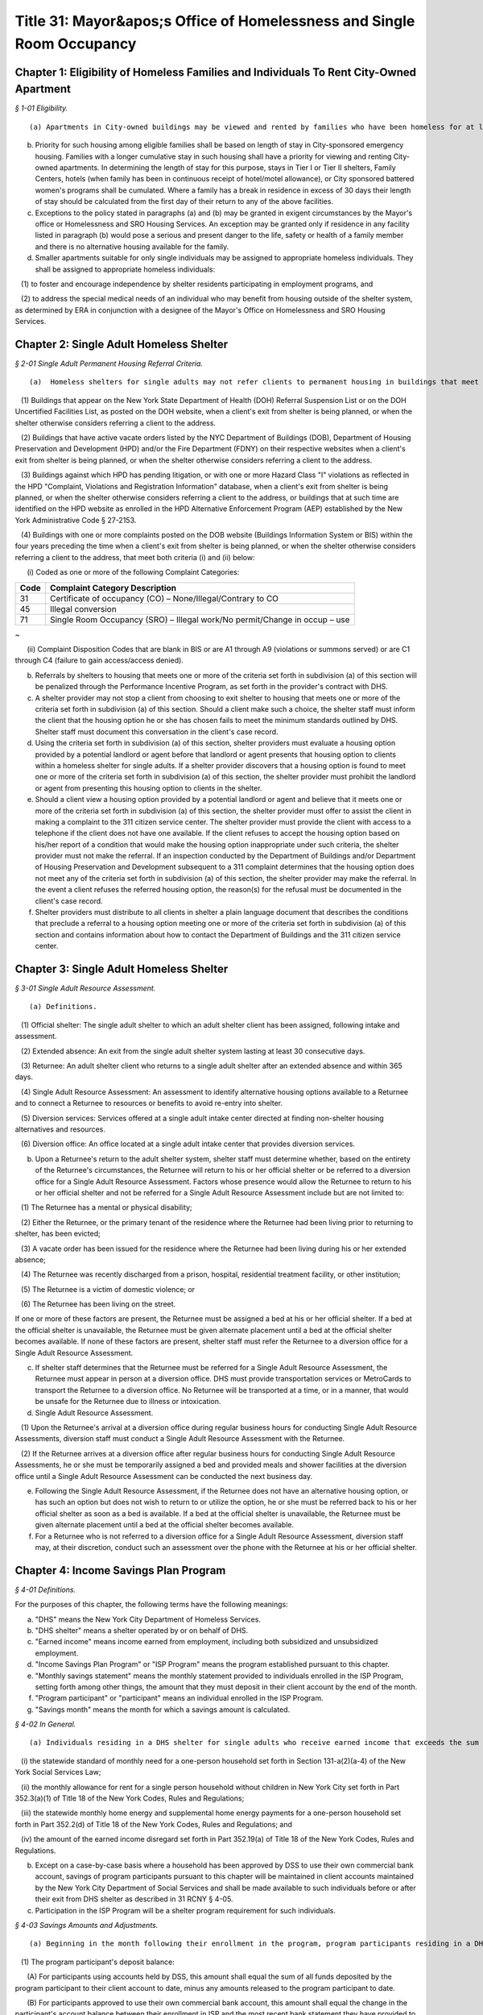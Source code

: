 Title 31: Mayor&apos;s Office of Homelessness and Single Room Occupancy
===================================================

Chapter 1: Eligibility of Homeless Families and Individuals To Rent City-Owned Apartment
--------------------------------------------------



*§ 1-01 Eligibility.* ::


(a) Apartments in City-owned buildings may be viewed and rented by families who have been homeless for at least twelve months.

(b) Priority for such housing among eligible families shall be based on length of stay in City-sponsored emergency housing. Families with a longer cumulative stay in such housing shall have a priority for viewing and renting City-owned apartments. In determining the length of stay for this purpose, stays in Tier I or Tier II shelters, Family Centers, hotels (when family has been in continuous receipt of hotel/motel allowance), or City sponsored battered women's programs shall be cumulated. Where a family has a break in residence in excess of 30 days their length of stay should be calculated from the first day of their return to any of the above facilities.

(c) Exceptions to the policy stated in paragraphs (a) and (b) may be granted in exigent circumstances by the Mayor's office or Homelessness and SRO Housing Services. An exception may be granted only if residence in any facility listed in paragraph (b) would pose a serious and present danger to the life, safety or health of a family member and there is no alternative housing available for the family.

(d) Smaller apartments suitable for only single individuals may be assigned to appropriate homeless individuals. They shall be assigned to appropriate homeless individuals:

   (1) to foster and encourage independence by shelter residents participating in employment programs, and

   (2) to address the special medical needs of an individual who may benefit from housing outside of the shelter system, as determined by ERA in conjunction with a designee of the Mayor's Office on Homelessness and SRO Housing Services.




Chapter 2: Single Adult Homeless Shelter
--------------------------------------------------



*§ 2-01 Single Adult Permanent Housing Referral Criteria.* ::


(a)  Homeless shelters for single adults may not refer clients to permanent housing in buildings that meet one or more of the following criteria:

   (1) Buildings that appear on the New York State Department of Health (DOH) Referral Suspension List or on the DOH Uncertified Facilities List, as posted on the DOH website, when a client's exit from shelter is being planned, or when the shelter otherwise considers referring a client to the address.

   (2) Buildings that have active vacate orders listed by the NYC Department of Buildings (DOB), Department of Housing Preservation and Development (HPD) and/or the Fire Department (FDNY) on their respective websites when a client's exit from shelter is being planned, or when the shelter otherwise considers referring a client to the address.

   (3) Buildings against which HPD has pending litigation, or with one or more Hazard Class "I" violations as reflected in the HPD "Complaint, Violations and Registration Information" database, when a client's exit from shelter is being planned, or when the shelter otherwise considers referring a client to the address, or buildings that at such time are identified on the HPD website as enrolled in the HPD Alternative Enforcement Program (AEP) established by the New York Administrative Code § 27-2153.

   (4) Buildings with one or more complaints posted on the DOB website (Buildings Information System or BIS) within the four years preceding the time when a client's exit from shelter is being planned, or when the shelter otherwise considers referring a client to the address, that meet both criteria (i) and (ii) below:

      (i) Coded as one or more of the following Complaint Categories: 

 


.. list-table::
    :header-rows: 1

    * - Code
      - Complaint Category Description 
    * - 31
      - Certificate of occupancy (CO) – None/Illegal/Contrary to CO
    * - 45
      - Illegal conversion
    * - 71
      - Single Room Occupancy (SRO) – Illegal work/No permit/Change in occup – use
~



 

      (ii) Complaint Disposition Codes that are blank in BIS or are A1 through A9 (violations or summons served) or are C1 through C4 (failure to gain access/access denied).

(b) Referrals by shelters to housing that meets one or more of the criteria set forth in subdivision (a) of this section will be penalized through the Performance Incentive Program, as set forth in the provider's contract with DHS.

(c) A shelter provider may not stop a client from choosing to exit shelter to housing that meets one or more of the criteria set forth in subdivision (a) of this section. Should a client make such a choice, the shelter staff must inform the client that the housing option he or she has chosen fails to meet the minimum standards outlined by DHS. Shelter staff must document this conversation in the client's case record.

(d) Using the criteria set forth in subdivision (a) of this section, shelter providers must evaluate a housing option provided by a potential landlord or agent before that landlord or agent presents that housing option to clients within a homeless shelter for single adults. If a shelter provider discovers that a housing option is found to meet one or more of the criteria set forth in subdivision (a) of this section, the shelter provider must prohibit the landlord or agent from presenting this housing option to clients in the shelter.

(e) Should a client view a housing option provided by a potential landlord or agent and believe that it meets one or more of the criteria set forth in subdivision (a) of this section, the shelter provider must offer to assist the client in making a complaint to the 311 citizen service center. The shelter provider must provide the client with access to a telephone if the client does not have one available. If the client refuses to accept the housing option based on his/her report of a condition that would make the housing option inappropriate under such criteria, the shelter provider must not make the referral. If an inspection conducted by the Department of Buildings and/or Department of Housing Preservation and Development subsequent to a 311 complaint determines that the housing option does not meet any of the criteria set forth in subdivision (a) of this section, the shelter provider may make the referral. In the event a client refuses the referred housing option, the reason(s) for the refusal must be documented in the client's case record.

(f) Shelter providers must distribute to all clients in shelter a plain language document that describes the conditions that preclude a referral to a housing option meeting one or more of the criteria set forth in subdivision (a) of this section and contains information about how to contact the Department of Buildings and the 311 citizen service center.




Chapter 3: Single Adult Homeless Shelter
--------------------------------------------------



*§ 3-01 Single Adult Resource Assessment.* ::


(a) Definitions.

   (1) Official shelter: The single adult shelter to which an adult shelter client has been assigned, following intake and assessment.

   (2) Extended absence: An exit from the single adult shelter system lasting at least 30 consecutive days.

   (3) Returnee: An adult shelter client who returns to a single adult shelter after an extended absence and within 365 days.

   (4) Single Adult Resource Assessment: An assessment to identify alternative housing options available to a Returnee and to connect a Returnee to resources or benefits to avoid re-entry into shelter.

   (5) Diversion services: Services offered at a single adult intake center directed at finding non-shelter housing alternatives and resources.

   (6) Diversion office: An office located at a single adult intake center that provides diversion services.

(b) Upon a Returnee's return to the adult shelter system, shelter staff must determine whether, based on the entirety of the Returnee's circumstances, the Returnee will return to his or her official shelter or be referred to a diversion office for a Single Adult Resource Assessment. Factors whose presence would allow the Returnee to return to his or her official shelter and not be referred for a Single Adult Resource Assessment include but are not limited to:

   (1) The Returnee has a mental or physical disability;

   (2) Either the Returnee, or the primary tenant of the residence where the Returnee had been living prior to returning to shelter, has been evicted;

   (3) A vacate order has been issued for the residence where the Returnee had been living during his or her extended absence;

   (4) The Returnee was recently discharged from a prison, hospital, residential treatment facility, or other institution;

   (5) The Returnee is a victim of domestic violence; or

   (6) The Returnee has been living on the street.

If one or more of these factors are present, the Returnee must be assigned a bed at his or her official shelter. If a bed at the official shelter is unavailable, the Returnee must be given alternate placement until a bed at the official shelter becomes available. If none of these factors are present, shelter staff must refer the Returnee to a diversion office for a Single Adult Resource Assessment.

(c) If shelter staff determines that the Returnee must be referred for a Single Adult Resource Assessment, the Returnee must appear in person at a diversion office. DHS must provide transportation services or MetroCards to transport the Returnee to a diversion office. No Returnee will be transported at a time, or in a manner, that would be unsafe for the Returnee due to illness or intoxication.

(d) Single Adult Resource Assessment.

   (1) Upon the Returnee's arrival at a diversion office during regular business hours for conducting Single Adult Resource Assessments, diversion staff must conduct a Single Adult Resource Assessment with the Returnee.

   (2) If the Returnee arrives at a diversion office after regular business hours for conducting Single Adult Resource Assessments, he or she must be temporarily assigned a bed and provided meals and shower facilities at the diversion office until a Single Adult Resource Assessment can be conducted the next business day.

(e) Following the Single Adult Resource Assessment, if the Returnee does not have an alternative housing option, or has such an option but does not wish to return to or utilize the option, he or she must be referred back to his or her official shelter as soon as a bed is available. If a bed at the official shelter is unavailable, the Returnee must be given alternate placement until a bed at the official shelter becomes available.

(f) For a Returnee who is not referred to a diversion office for a Single Adult Resource Assessment, diversion staff may, at their discretion, conduct such an assessment over the phone with the Returnee at his or her official shelter.




Chapter 4: Income Savings Plan Program
--------------------------------------------------



*§ 4-01 Definitions.* ::


For the purposes of this chapter, the following terms have the following meanings:

(a) "DHS" means the New York City Department of Homeless Services.

(b) "DHS shelter" means a shelter operated by or on behalf of DHS.

(c) "Earned income" means income earned from employment, including both subsidized and unsubsidized employment.

(d) "Income Savings Plan Program" or "ISP Program" means the program established pursuant to this chapter.

(e) "Monthly savings statement" means the monthly statement provided to individuals enrolled in the ISP Program, setting forth among other things, the amount that they must deposit in their client account by the end of the month.

(f) "Program participant" or "participant" means an individual enrolled in the ISP Program.

(g) "Savings month" means the month for which a savings amount is calculated.








*§ 4-02 In General.* ::


(a) Individuals residing in a DHS shelter for single adults who receive earned income that exceeds the sum of the following amounts shall be required to participate in the ISP Program following the individual's receipt of notice of the terms of the program and of their enrollment in the program, which notice shall be provided in the month prior to the month in which they receive their first monthly savings statement:

   (i) the statewide standard of monthly need for a one-person household set forth in Section 131-a(2)(a-4) of the New York Social Services Law;

   (ii) the monthly allowance for rent for a single person household without children in New York City set forth in Part 352.3(a)(1) of Title 18 of the New York Codes, Rules and Regulations;

   (iii) the statewide monthly home energy and supplemental home energy payments for a one-person household set forth in Part 352.2(d) of Title 18 of the New York Codes, Rules and Regulations; and

   (iv) the amount of the earned income disregard set forth in Part 352.19(a) of Title 18 of the New York Codes, Rules and Regulations.

(b) Except on a case-by-case basis where a household has been approved by DSS to use their own commercial bank account, savings of program participants pursuant to this chapter will be maintained in client accounts maintained by the New York City Department of Social Services and shall be made available to such individuals before or after their exit from DHS shelter as described in 31 RCNY § 4-05.

(c) Participation in the ISP Program will be a shelter program requirement for such individuals.








*§ 4-03 Savings Amounts and Adjustments.* ::


(a) Beginning in the month following their enrollment in the program, program participants residing in a DHS shelter for single adults will receive a monthly savings statement, which shall include:

   (1) The program participant's deposit balance:

      (A) For participants using accounts held by DSS, this amount shall equal the sum of all funds deposited by the program participant to their client account to date, minus any amounts released to the program participant to date.

      (B) For participants approved to use their own commercial bank account, this amount shall equal the change in the participant's account balance between their enrollment in ISP and the most recent bank statement they have provided to DHS.

   (2) The current month's savings request as calculated pursuant to subdivision (b) of this section, and the information on which such amount was calculated, including the program participant's earned income, any approved deductions to such income pursuant to subdivision (c) of this section, and the number of days in shelter during the current savings month;

   (3) The current amount due to be deposited:

      (A) For participants using accounts held by DSS, this amount shall be equal to the sum of any amount due in the previous savings month, the current month's savings request and any funds released to the program participant during the current savings month pursuant to 31 RCNY § 4-05(c), reduced by the sum of any deposits made during the current savings month pursuant to 31 RCNY § 4-03(d) and any one-time adjustments made during the current savings month, all of which shall be listed on the savings statement;

      (B) For participants approved to use their own commercial bank account, this amount shall be equal to the sum of any amount due in the previous savings month and the current month's savings request, either reduced by the difference between the balance in the client's account at the beginning and the end of the month, if the balance has increased, or increased by such difference if such balance has decreased, and further reduced by any one-time adjustments made during the current savings month, all of which shall be listed on the savings statement; and

   (4) For participants using accounts held by DSS, the date the amount is due to be deposited, which shall be no earlier than the twenty-fifth day of the month, and information on how to make a deposit, and for participants approved to use their own commercial accounts, information on how and when to submit a copy of their bank statement.

   (5) Information on how to challenge the amount due and how to request a deduction to earned income or a one-time adjustment to the amount due pursuant to subdivision (c) of this section.

(b) DHS will calculate a program participant's savings request for any given savings month by taking thirty (30) percent of the program participant's earned income as of the last day of the savings month, subject to any deductions to earned income that have been approved pursuant to subdivision (c) of this section, and prorating it based on the number of days the program participant resided in a DHS shelter for single adults in that month. For example, if the program participant was in a DHS shelter for single adults for only one day out of thirty in a given month and no deductions to earned income have been approved pursuant to subdivision (c) of this section, the savings request will be 1/30th of 30% of the program participant's monthly earned income as of the last day of the current savings month. In this example, if a deduction to earned income had been approved pursuant to subdivision (c) of this section, the savings request would be 1/30 of 30% of the program participant's earned income after such deduction was applied.

(c) Program participants may request that DHS apply a deduction to the earned income used to calculate their savings requests or make a one-time adjustment to the amount due to be deposited. DHS will assess such requests for deductions to earned income or adjustments to the amount due for good cause on a case by case basis. If DHS approves a request to apply a deduction to earned income, DHS will determine for what period of time the deduction will apply based on documentation provided by the individual.

(d) If a program participant wishes to deposit more than the amount due in their client account, they may do so at any time. For participants using accounts held by DSS, any deposit amount in excess of the amount due will be deducted from the amount due the following month.

(e) Once enrolled in the ISP Program, program participants must report any changes in income within a timeframe and in a form and manner to be designated by DHS.

(f) The past amount due will be set to zero when a program participant has been out of shelter for thirty (30) consecutive days, regardless of whether the funds in their client account have been returned to them at that time, or whenever funds are released to the program participant pursuant to 31 RCNY § 4-05(b).








*§ 4-04 Enforcement of ISP Program Requirements through Immediately Curable Shelter Sanctions.* ::


(a) If a program participant fails to make the deposits set forth on their savings statements, DHS will schedule a case conference with the individual to discuss their non-compliance with program requirements and will provide the program participant with an opportunity to cure the non-compliance.

(b) If non-compliance remains unresolved following the case conference, the program participant will be provided with written notice that their shelter may be discontinued and an opportunity to demonstrate good cause for the non-compliance or to cure the non-compliance by depositing funds in their savings account.

   (1) Good cause will be determined on a case-by-case basis, taking into account other liabilities, medical or other emergencies, need, and good faith attempts to comply.

   (2) Any temporary discontinuance of shelter shall be non-durational and immediately curable upon deposit of an amount of funds in their ISP Program account consistent with arrangements regarding the timing and amount of the deposit reached between the program participant and DHS in a case conference.

(c) An individual who receives the notice specified in subdivision (b) of this section shall be entitled to administrative review of the decision to discontinue shelter under 31 RCNY § 4-06.








*§ 4-05 Return of Savings.* ::


Funds in client accounts held by DSS pursuant to this chapter will be returned to individuals or their designees under the following circumstances:

(a) Standard Release After Exit: Once a program participant has been out of DHS shelter for thirty (30) consecutive days, DHS will release the funds in their client account, including any interest that has accrued, to the individual, or such other individual or entity that the individual has designated, between thirty (30) and forty-five (45) days after shelter exit. If the client has not provided instructions to DHS as to where and how their funds shall be conveyed to the client or designee, or if funds distributed are returned to DHS as undeliverable or are not taken into possession by the client or designee, DHS will hold the unreturned funds for one year and perform due diligence to locate the individual during that time. Funds that DHS is unable to return within one year of shelter exit will be considered unclaimed and processed in accordance with State law.

(b) Expedited Release After Exit: DHS may release the funds in a program participant's client account, including any interest that has accrued, to the program participant or their designee following their exit from DHS shelter, but before thirty (30) days have passed, at the request of the individual for good cause where DHS has determined that the program participant is unlikely to return to shelter.

(c) Early Release Prior to Exit: DHS may approve early release of funds to a program participant to assist the individual with documented expenses necessary to arrange for permanent housing or, in its discretion and on a case-by-case basis, for reasons other than to arrange for permanent housing. Such approval shall not be unreasonably withheld. In the event that funds are released to an individual pursuant to this subdivision, the individual's current amount due will be increased by the amount of the funds that were released. If the program participant wishes to be relieved of the obligation to return such funds to their client account, they may request a one-time adjustment pursuant to 31 RCNY § 4-03(c).








*§ 4-06 Agency Review Conference and DSS Administrative Appeal Process.* ::


(a) Right to DSS Administrative Review. A program participant may request an agency review conference and/or a DSS administrative hearing to seek review of a temporary discontinuance of shelter based on non-compliance with ISP program requirements.

(b) Agency Review Conference.

   (1) If an individual requests an agency review conference pursuant to subdivision (a) of this section, DHS shall informally review and attempt to resolve the issues raised.

   (2) An individual may request an agency review conference without also requesting a DSS administrative hearing. Requesting an agency review conference will not prevent an individual from later requesting a DSS administrative hearing.

   (3) An agency review conference must be requested within sixty days after the challenged determination or action, provided further that if a DSS administrative hearing is scheduled, an agency review conference must be requested reasonably in advance of the scheduled hearing date.

   (4) A request for an agency review conference will extend the time period to request a DSS administrative hearing as set forth in paragraph (2) of subdivision (c) of this section to sixty days after the date of the agency review conference.

(c) Request for a DSS Administrative Hearing.

   (1) An administrative hearing must be requested in writing. Such written request must be submitted by mail, electronic means or fax, or other means as DSS may set forth in an appeals notice.

   (2) Except as provided in paragraph (4) of subdivision (b) of this section, a request for an administrative hearing must be made within sixty days after the challenged determination or action.

(d) Authorized Representative.

   (1) Except where impracticable to execute a written authorization, a person or organization seeking to represent an individual who has requested a conference or hearing under this section must have the individual's written authorization to represent him or her at an agency review conference or administrative hearing and to review their case record, provided that such written authorization is not required from an attorney retained by such individual. An employee of such attorney will be considered an authorized representative if such employee presents written authorization from the attorney or if such attorney advises DSS by telephone of such employee's authorization.

   (2) Once DSS has been notified that a person or organization has been authorized to represent an individual at an agency review conference or administrative hearing, such representative will receive copies of all correspondence sent by DSS to the individual relating to the conference and hearing.

(e) Aid Continuing.

   (1) If a program participant requests an administrative appeal of a determination that shelter is to be discontinued, such program participant shall have the right to continued receipt of temporary shelter until the hearing decision is issued pursuant to subdivision (l) of this section, provided that:

      (A) The program participant requests the administrative appeal within ten days of the mailing of the notice of such determination; and

      (B) The appeal is based on a claim of incorrect computation or an incorrect factual determination.

   (2) There is no right to continued shelter pursuant to this subdivision where the sole issue on appeal is one of local, State or Federal law or policy, or change in local, State or Federal law.

   (3) Temporary shelter will not continue pending the issuance of a hearing decision when:

      (A) The program participant has voluntarily waived their right to the continuation of shelter in writing; or

      (B) The program participant does not appear at the administrative hearing and does not have a good cause reason for not appearing.

   (4) If a program participant requests an additional appeal pursuant to subdivision (m) of this section, shelter will continue uninterrupted after issuance of the hearing decision until a written decision is issued pursuant to subdivision (l) of this section.

(f) Notice. DSS shall provide the individual who has requested a hearing under this section with notice of the date, time, and location of the administrative hearing no fewer than seven calendar days prior to the scheduled date of the administrative hearing, unless the issue underlying the request for an administrative hearing has been resolved and the individual has withdrawn their hearing request.

(g) Examination of Case Record. The individual who has requested a conference or hearing under this section or their authorized representative has the right to examine the contents of their ISP program case file, if one exists, and all documents and records that DHS intends to use at the administrative hearing. Upon request by telephone or in writing, DHS shall provide such individual with copies of all such documents, and copies of any additional documents in the possession of DHS that the individual identifies and requests for purposes of preparing for the administrative hearing. DHS shall provide such documents at no charge reasonably in advance of the administrative hearing. If the request for such documents is made less than five business days before the administrative hearing, DHS must provide the individual with copies of such documents no later than at the time of the administrative hearing.

(h) Adjournment. The administrative hearing may be adjourned for good cause by the administrative hearing officer on their own motion or at the request of the individual who requested the hearing or their authorized representative, or DHS.

(i) Conduct of Administrative Hearing.

   (1) The administrative hearing shall be conducted by an impartial hearing officer appointed by DSS who shall have the power to administer oaths and issue subpoenas and who shall have no prior personal knowledge of the facts concerning the challenged determination or action.

   (2) The administrative hearing shall be informal, all relevant and material evidence shall be admissible and the legal rules of evidence shall not apply. The administrative hearing shall be confined to the factual and legal issues raised regarding the specific determination(s) for which the administrative hearing was requested.

   (3) The individual who requested the hearing shall have a right to be represented by counsel or other representative, to testify, to produce witnesses to testify, to offer documentary evidence, to offer evidence in opposition to the evidence presented by DHS, to request that the hearing officer issue subpoenas, and to examine any documents offered by DHS.

   (4) An audio recording, an audio visual recording or written transcript of the administrative hearing shall be made.

(j) Abandonment of Request for Administrative Hearing.

   (1) DSS will consider an administrative hearing request abandoned if neither the individual who requested the hearing nor their authorized representative appears at the administrative hearing, unless either the individual or their authorized representative has:

      (A) contacted DSS prior to the administrative hearing to request rescheduling of the administrative hearing; or

      (B) within fifteen calendar days of the scheduled administrative hearing date, contacted DSS and provided a good cause reason for failing to appear at the administrative hearing on the scheduled date.

   (2) DSS will restore the case to the calendar if the individual who requested the hearing or their authorized representative has met the requirements of paragraph (1) of this subdivision.

(k) Hearing Record. The recording or written transcript of the hearing, all papers and requests filed in connection with the hearing, and the hearing decision collectively constitute the complete and exclusive record of the administrative hearing.

(l) Hearing Decision. The hearing officer shall render a decision based exclusively on the hearing record. The decision must be in writing and must set forth the administrative hearing issues, the relevant facts, and the applicable law, regulations and approved policy, if any, upon which the decision is based. The decision must identify the issues to be determined, make findings of fact, state the reasons for the determinations, and when appropriate, direct DHS to take specific action.

   (1) A copy of the decision will be sent to each of the parties and to their authorized representatives, if any. The decision shall include written notice to the individual who had requested the hearing of the right to further appeal and the procedures for requesting such appeal.

   (2) HRA is not bound by a hearing decision that exceeds the authority of the hearing officer or that is contrary to federal, State, or local law or these rules. If the Commissioner determines that DHS is not bound by a hearing decision, the Commissioner shall promptly notify the individual who had requested the hearing of such determination, and of the reasons for the determination. Such notification shall be in writing and shall also inform the individual of the right to judicial review.

(m) Additional Appeal.

   (1) An appeal from a decision of a hearing officer may be made in writing to the Commissioner provided it is received by DSS through the procedures described in the notice accompanying the hearing decision no later than fifteen business days after DSS sends the hearing officer's decision. The record before the Commissioner shall consist of the hearing record, the hearing officer's decision and any affidavits, documentary evidence, or written arguments that the applicant or program participant may wish to submit.

   (2) The Commissioner shall render a written decision based on the hearing record and any additional documents submitted by the applicant or program participant and DHS.

   (3) A copy of the decision, including written notice to the applicant or program participant of the right to judicial review, will be sent to each of the parties and to their authorized representatives, if any.

Upon issuance, the decision of the Commissioner made pursuant to an appeal under this section is final and binding upon DHS and must be complied with by DHS






